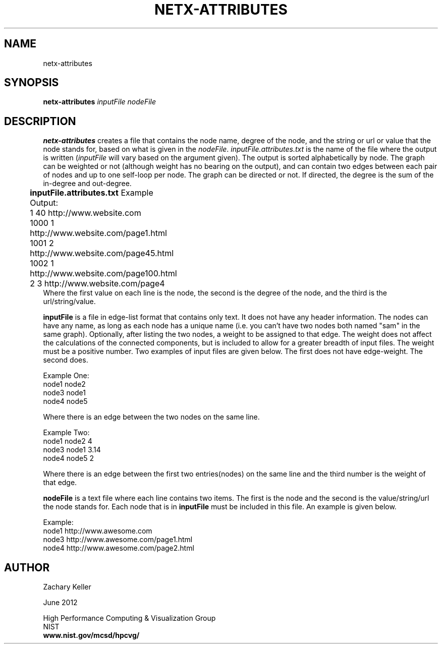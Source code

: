 .TH NETX-ATTRIBUTES 1 "15 June 2012"

.SH NAME

netx-attributes


.SH SYNOPSIS

.B netx-attributes
.I  inputFile
.I  nodeFile


.SH DESCRIPTION

\fBnetx-attributes\fR creates a file that contains the node name, degree of the node, and the string or url or value that the node stands for, based on what is given in the \fInodeFile\fR. \fIinputFile.attributes.txt\fR is the name of the file where the output is written (\fIinputFile\fR will vary based on the argument given). The output is sorted alphabetically by node. The graph can be weighted or not (although weight has no bearing on the output), and can contain two edges between each pair of nodes and up to one self-loop per node. The graph can be directed or not. If directed, the degree is the sum of the in-degree and out-degree.
.br .P
.br .P
.PP
\fBinputFile.attributes.txt\fR Example Output:					
.br .P						
1 40 http://www.website.com								
.br
1000 1 http://www.website.com/page1.html							
.br
1001 2 http://www.website.com/page45.html					
.br
1002 1 http://www.website.com/page100.html						
.br
2 3 http://www.website.com/page4								
.br .P
Where the first value on each line is the node, the second is the degree of the node, and the third is the url/string/value.
.br .P
.br .P
.PP
\fBinputFile\fR is a file in edge-list format that contains only text. It does not have any header information. The nodes can have any name, as long as each node has a unique name (i.e. you can't have two nodes both named "sam" in the same graph). Optionally, after listing the two nodes, a weight to be assigned to that edge. The weight does not affect the calculations of the connected components, but is included to allow for a greater breadth of input files. The weight must be a positive number. Two examples of input files are given below. The first does not have edge-weight. The second does.
.br .P
.PP
Example One:
.br .P
node1 node2 
.br .P
node3 node1
.br .P
node4 node5
.br .P
.br .P
.PP
Where there is an edge between the two nodes on the same line.
.br .P
.br .P
.PP
Example Two:
.br .P
node1 node2 4
.br .P
node3 node1 3.14
.br .P
node4 node5 2
.br .P
.br .P
.PP
Where there is an edge between the first two entries(nodes) on the same line and the third number is the weight of that edge.
.br .P
.br .P
.PP
\fBnodeFile\fR is a text file where each line contains two items. The first is the node and the second is the value/string/url the node stands for. Each node that is in \fBinputFile\fR must be included in this file. An example is given below. 
.br .P
.PP
Example:
.br .P
node1 http://www.awesome.com 
.br .P
node3 http://www.awesome.com/page1.html
.br .P
node4 http://www.awesome.com/page2.html
.br .P
.br .P
.PP
.SH AUTHOR

Zachary Keller

.PP
June 2012

.PP 
High Performance Computing & Visualization Group
.br
NIST
.br
.B www.nist.gov/mcsd/hpcvg/
